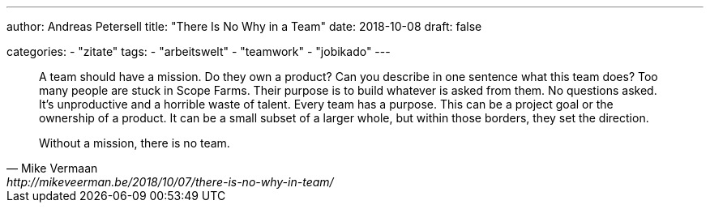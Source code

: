 ---
author: Andreas Petersell
title: "There Is No Why in a Team"
date: 2018-10-08
draft: false

categories:
    - "zitate"
tags: 
    - "arbeitswelt"
    - "teamwork"
    - "jobikado" 
---

[quote, Mike Vermaan, http://mikeveerman.be/2018/10/07/there-is-no-why-in-team/]
____
A team should have a mission. Do they own a product? Can you describe in one sentence what this team does?
Too many people are stuck in Scope Farms. Their purpose is to build whatever is asked from them. No questions asked. It’s unproductive and a horrible waste of talent.
Every team has a purpose. This can be a project goal or the ownership of a product. It can be a small subset of a larger whole, but within those borders, they set the direction.

Without a mission, there is no team.
____
